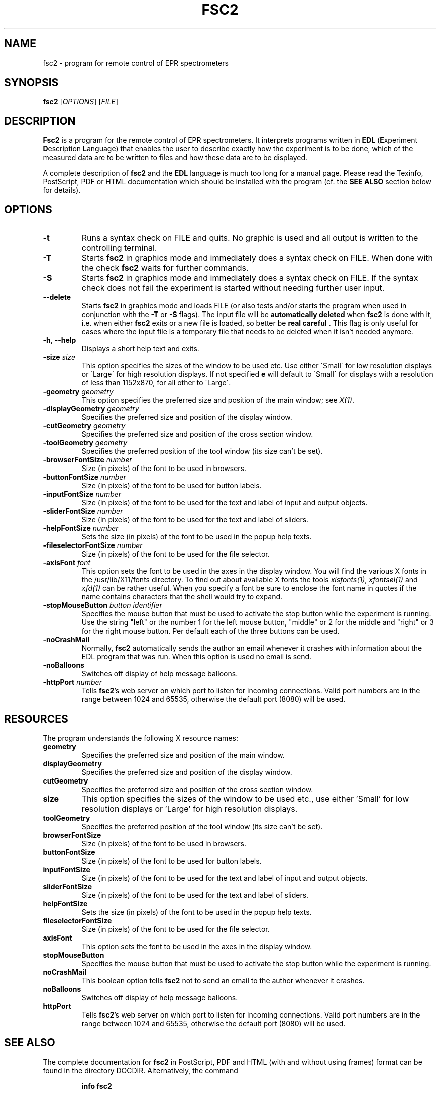 . $Id$
.TH FSC2 1 "February 2002"
.SH NAME
fsc2 \- program for remote control of EPR spectrometers
.SH SYNOPSIS
.B fsc2
[\fIOPTIONS\fR] [\fIFILE\fR]
.SH DESCRIPTION
.B Fsc2
is a program for the remote control of EPR spectro\%meters. It interprets
programs written in \fBEDL\fR (\fBE\fRxperiment \fBD\fRescription
\fBL\fRanguage) that enables the user to describe exactly how the experiment
is to be done, which of the measured data are to be written to files and how
these data are to be displayed.

A complete description of \fBfsc2\fR and the \fBEDL\fR language is much too
long for a manual page. Please read the Texinfo, PostScript, PDF or HTML
documentation which should be installed with the program (cf. the \fBSEE
ALSO\fR section below for details).
.SH OPTIONS
.TP
\fB\-t\fR
Runs a syntax check on FILE and quits. No graphic is used and all output is
written to the controlling terminal.
.TP
\fB\-T\fR
Starts \fBfsc2\fR in graphics mode and immediately does a syntax check on
FILE.  When done with the check \fBfsc2\fR waits for further commands.
.TP
\fB\-S\fR
Starts \fBfsc2\fR in graphics mode and immediately does a syntax check on
FILE.  If the syntax check does not fail the experiment is started without
needing further user input.
.TP
\fB\--delete\fR
Starts \fBfsc2\fR in graphics mode and loads FILE (or also tests and/or starts
the program when used in conjunction with the \fB\-T\fR or \fB\-S\fR
flags). The input file will be \fBautomatically deleted\fR when \fBfsc2\fR is
done with it, i.e. when either \fBfsc2\fR exits or a new file is loaded, so
better be \fBreal careful\fR . This flag is only useful for cases where the
input file is a temporary file that needs to be deleted when it isn't needed
anymore.
.TP
\fB\-h\fR, \fB\-\-help\fR
Displays a short help text and exits.
.TP
\fB\-size\fR \fIsize\fP
This option specifies the sizes of the window to be used etc. Use either
\'Small\' for low resolution displays or \'Large\' for high resolution
displays.  If not specified \fB\size\fR will default to \'Small\' for
displays with a resolution of less than 1152x870, for all other to \'Large\'.
.TP
\fB\-geometry\fR \fIgeometry\fP
This option specifies the preferred size and position of the main window;
see \fIX(1)\fP.
.TP
\fB\-displayGeometry\fR \fIgeometry\fP
Specifies the preferred size and position of the display window.
.TP
\fB\-cutGeometry\fR \fIgeometry\fP
Specifies the preferred size and position of the cross section window.
.TP
\fB\-toolGeometry\fR \fIgeometry\fP
Specifies the preferred position of the tool window (its size can't be set).
.TP
\fB\-browserFontSize\fR \fInumber\fP
Size (in pixels) of the font to be used in browsers.
.TP
\fB\-buttonFontSize\fR \fInumber\fP
Size (in pixels) of the font to be used for button labels.
.TP
\fB\-inputFontSize\fR \fInumber\fP
Size (in pixels) of the font to be used for the text and label of input
and output objects.
.TP
\fB\-sliderFontSize\fR \fInumber\fP
Size (in pixels) of the font to be used for the text and label of sliders.
.TP
\fB\-helpFontSize\fR \fInumber\fP
Sets the size (in pixels) of the font to be used in the popup help texts.
.TP
\fB\-fileselectorFontSize\fR \fInumber\fP
Size (in pixels) of the font to be used for the file selector.
.TP
\fB\-axisFont\fR \fIfont\fP
This option sets the font to be used in the axes in the display window.  You
will find the various X fonts in the /usr/lib/X11/fonts directory.  To find
out about available X fonts the tools \fIxlsfonts(1)\fP, \fIxfontsel(1)\fP and
\fIxfd(1)\fP can be rather useful. When you specify a font be sure to enclose
the font name in quotes if the name contains characters that the shell would
try to expand.
.TP
\fB\-stopMouseButton\fR \fIbutton identifier\fR
Specifies the mouse button that must be used to activate the stop button while
the experiment is running. Use the string "left" or the number 1 for the left
mouse button, "middle" or 2 for the middle and "right" or 3 for the right
mouse button. Per default each of the three buttons can be used.
.TP
\fB\-noCrashMail\fR
Normally, \fBfsc2\fR automatically sends the author an email whenever it
crashes with information about the EDL program that was run. When this option
is used no email is send.
.TP
\fB\-noBalloons\fR
Switches off display of help message balloons.
.TP
\fB-httpPort\fR \fInumber\fP
Tells \fBfsc2\fR's web server on which port to listen for incoming
connections. Valid port numbers are in the range between 1024
and 65535, otherwise the default port (8080) will be used.
.SH RESOURCES
The program understands the following X resource names:
.TP
\fBgeometry\fR
Specifies the preferred size and position of the main window.
.TP
\fBdisplayGeometry\fR
Specifies the preferred size and position of the display window.
.TP
\fBcutGeometry\fR
Specifies the preferred size and position of the cross section window.
.TP
\fBsize\fR
This option specifies the sizes of the window to be used etc., use
either 'Small' for low resolution displays or 'Large' for high resolution
displays.
.TP
\fBtoolGeometry\fR
Specifies the preferred position of the tool window (its size can't be set).
.TP
\fBbrowserFontSize\fR
Size (in pixels) of the font to be used in browsers.
.TP
\fBbuttonFontSize\fR
Size (in pixels) of the font to be used for button labels.
.TP
\fBinputFontSize\fR
Size (in pixels) of the font to be used for the text and label of input
and output objects.
.TP
\fBsliderFontSize\fR
Size (in pixels) of the font to be used for the text and label of sliders.
.TP
\fBhelpFontSize\fR
Sets the size (in pixels) of the font to be used in the popup help texts.
.TP
\fBfileselectorFontSize\fR
Size (in pixels) of the font to be used for the file selector.
.TP
\fBaxisFont\fR
This option sets the font to be used in the axes in the display window.
.TP
\fBstopMouseButton\fR
Specifies the mouse button that must be used to activate the stop button while
the experiment is running.
.TP
\fBnoCrashMail\fR
This boolean option tells \fBfsc2\fR not to send an email to the author
whenever it crashes.
.TP
\fBnoBalloons\fR
Switches off display of help message balloons.
.TP
\fBhttpPort\fR
Tells \fBfsc2\fR's web server on which port to listen for incoming
connections. Valid port numbers are in the range between 1024
and 65535, otherwise the default port (8080) will be used.
.SH SEE ALSO
The complete documentation for \fPfsc2\fR in PostScript, PDF and HTML
(with and without using frames) format can be found in the directory
DOCDIR. Alternatively, the command
.IP
.B info fsc2
.PP
should give you access to the manual in the GNU info format.
.SH REPORTING BUGS
Report bugs to <Jens.Toerring@physik.fu-berlin.de>.
.SH AUTHORS
Jens Thoms Toerring <Jens.Toerring@physik.fu-berlin.de>
.SH ACKNOWLEDGMENTS
Many thanks to the all people who helped to test the program, staying calm
when again something didn't work as expected, proposed lots of new ideas and
constantly send in bug reports: \fBAxel Weber\fR (J.-W.-Goethe University
Frankfurt/Main), \fBStefan Weber\fR, \fBChris W. M. Kay\fR, \fBGerriet
Eilers\fR, \fBAndreas Kuppig\fR, \fBHeike Moegling\fR, \fBMichael Fuhs\fR,
\fBAnton Savitsky\fR, \fBAlexander Schnegg\fR and \fBMartin Fuchs\fR (Free
University Berlin) and Iwo Gatlik (University Basel). Also thanks to
\fBTh. Prisner\fR (Goethe-University Frankfurt/Main) and \fBK. Moebius\fR
(Free University Berlin) for allowing me to spend lots of time on writing the
program.
.SH LICENSE
This program is free software; you can redistribute it and/or modify it under
the terms of the GNU General Public License as published by the Free Software
Foundation; either version 2 of the License, or (at your option) any later
version.

This program is distributed in the hope that it will be useful but WITHOUT ANY
WARRANTY; without even the implied warranty of MERCHANTABILITY or FITNESS FOR
A PARTICULAR PURPOSE. See the GNU General Public License for more details.

You should have received a copy of the GNU General Public License along with
this program; if not, write to the Free Software Foundation, Inc., 675 Mass
Ave, Cambridge, MA 02139, USA.

